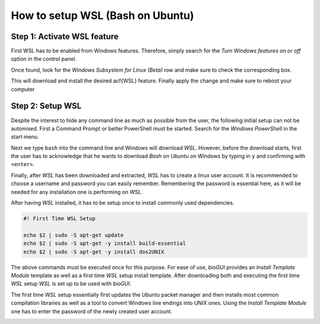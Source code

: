 
.. _build_wsl_intro:

How to setup WSL (Bash on Ubuntu)
=================================

Step 1: Activate WSL feature
-----------------------------

First WSL has to be enabled from Windows features.
Therefore, simply search for the *Turn Windows features on or off* option in the control panel.

.. image:: ./images/wsl/turn_feature_on.PNG
   :scale: 30

Once found, look for the *Windows Subsystem for Linux (Beta)* row and make sure to check the corresponding box.

.. image:: ./images/wsl/select_wsl_feature.PNG
   :scale: 30

This will download and install the desired \acf{WSL} feature.
Finally apply the change and make sure to reboot your computer

.. image:: ./images/wsl/restart_after_sel.PNG
   :scale: 30

Step 2: Setup WSL
-----------------

Despite the interest to hide any command line as much as possible from the user, the following initial setup can not be automised.
First a Command Prompt or better PowerShell must be started.
Search for the *Windows PowerShell* in the start menu.

.. image:: ./images/wsl/powershell.PNG
   :scale: 30

Next we type ``bash`` into the command line and Windows will download *WSL*.
However, before the download starts, first the user has to acknowledge that he wants to download *Bash on Ubuntu on Windows* by typing in ``y`` and confirming with ``<enter>``.

.. image:: ./images/wsl/powershell_download_bash.PNG
   :scale: 30

Finally, after *WSL* has been downloaded and extracted, *WSL* has to create a linux user account.
It is recommended to choose a username and password you can easily remember.
Remembering the password is essential here, as it will be needed for any installation one is performing on *WSL*.

.. image:: ./images/wsl/powershell_setup_user.PNG
   :scale: 30

After having *WSL* installed, it has to be setup once to install commonly used dependencies.

.. code::

    #! First Time WSL Setup

    echo $2 | sudo -S apt-get update
    echo $2 | sudo -S apt-get -y install build-essential
    echo $2 | sudo -S apt-get -y install dos2UNIX

The above commands must be executed once for this purpose.
For ease of use, *bioGUI* provides an *Install Template Module* template as well as a first time *WSL* setup install template.
After downloading both and executing the first time *WSL* setup *WSL* is set up to be used with *bioGUI*.

The first time *WSL* setup essentially first updates the *Ubuntu* packet manager and then installs most common compilation libraries as well as a tool to convert Windows line endings into UNIX ones.
Using the *Install Template Module* one has to enter the password of the newly created user account.

.. image:: ./images/wsl/powershell_aptupd.PNG
   :scale: 30
